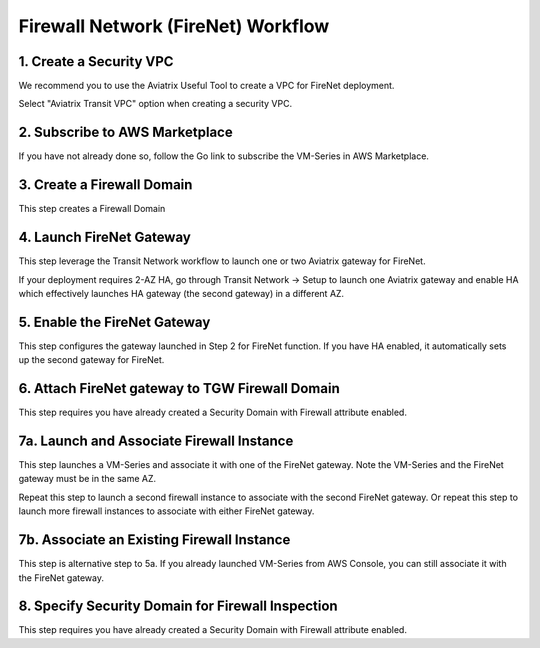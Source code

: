 .. meta::
  :description: Firewall Network Workflow
  :keywords: AWS Transit Gateway, AWS TGW, TGW orchestrator, Aviatrix Transit network, Transit DMZ, Egress, Firewall, Firewall Network, FireNet


=========================================================
Firewall Network (FireNet)  Workflow
=========================================================


1. Create a Security VPC
------------------------------------------------

We recommend you to use the Aviatrix Useful Tool to create a VPC for FireNet deployment. 

Select "Aviatrix Transit VPC" option when creating a security VPC. 

2. Subscribe to AWS Marketplace
--------------------------------------

If you have not already done so, follow the Go link to subscribe the VM-Series in AWS Marketplace.

3. Create a Firewall Domain
-----------------------------

This step creates a Firewall Domain

4. Launch FireNet Gateway
------------------------------------------

This step leverage the Transit Network workflow to launch one or two Aviatrix gateway for FireNet. 

If your deployment requires 2-AZ HA, go through Transit Network -> Setup to launch one Aviatrix gateway and enable HA which effectively launches HA gateway (the second gateway) in a different AZ.


5. Enable the FireNet Gateway
---------------------------------------------

This step configures the gateway launched in Step 2 for FireNet function. If you have HA enabled, it
automatically sets up the second gateway for FireNet.

6. Attach FireNet gateway to TGW Firewall Domain
-------------------------------------------------

This step requires you have already created a Security Domain with Firewall attribute enabled.


7a. Launch and Associate Firewall Instance
--------------------------------------------

This step launches a VM-Series and associate it with one of the FireNet gateway. Note the VM-Series and the FireNet gateway must be in the same AZ.

Repeat this step to launch a second firewall instance to associate with the second FireNet gateway. 
Or repeat this step to launch more firewall instances to associate with either FireNet gateway.


7b. Associate an Existing Firewall Instance
--------------------------------------------

This step is alternative step to 5a. If you already launched VM-Series from AWS Console, you can still
associate it with the FireNet gateway. 


8. Specify Security Domain for Firewall Inspection
-----------------------------------------------------

This step requires you have already created a Security Domain with Firewall attribute enabled. 


.. |main_companion_gw| image:: transit_dmz_workflow_media/main_companion_gw.png
   :scale: 30%

.. |main_companion_subnets| image:: transit_dmz_media/main_companion_subnets.png
   :scale: 30%

.. disqus::
